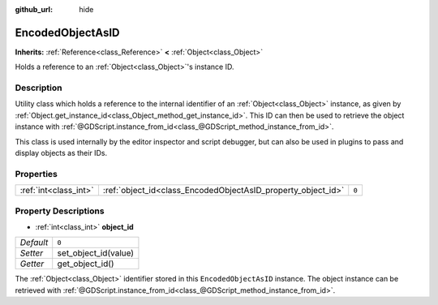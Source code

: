:github_url: hide

.. Generated automatically by doc/tools/make_rst.py in Rebel Engine's source tree.
.. DO NOT EDIT THIS FILE, but the EncodedObjectAsID.xml source instead.
.. The source is found in doc/classes or modules/<name>/doc_classes.

.. _class_EncodedObjectAsID:

EncodedObjectAsID
=================

**Inherits:** :ref:`Reference<class_Reference>` **<** :ref:`Object<class_Object>`

Holds a reference to an :ref:`Object<class_Object>`'s instance ID.

Description
-----------

Utility class which holds a reference to the internal identifier of an :ref:`Object<class_Object>` instance, as given by :ref:`Object.get_instance_id<class_Object_method_get_instance_id>`. This ID can then be used to retrieve the object instance with :ref:`@GDScript.instance_from_id<class_@GDScript_method_instance_from_id>`.

This class is used internally by the editor inspector and script debugger, but can also be used in plugins to pass and display objects as their IDs.

Properties
----------

+-----------------------+--------------------------------------------------------------+-------+
| :ref:`int<class_int>` | :ref:`object_id<class_EncodedObjectAsID_property_object_id>` | ``0`` |
+-----------------------+--------------------------------------------------------------+-------+

Property Descriptions
---------------------

.. _class_EncodedObjectAsID_property_object_id:

- :ref:`int<class_int>` **object_id**

+-----------+----------------------+
| *Default* | ``0``                |
+-----------+----------------------+
| *Setter*  | set_object_id(value) |
+-----------+----------------------+
| *Getter*  | get_object_id()      |
+-----------+----------------------+

The :ref:`Object<class_Object>` identifier stored in this ``EncodedObjectAsID`` instance. The object instance can be retrieved with :ref:`@GDScript.instance_from_id<class_@GDScript_method_instance_from_id>`.

.. |virtual| replace:: :abbr:`virtual (This method should typically be overridden by the user to have any effect.)`
.. |const| replace:: :abbr:`const (This method has no side effects. It doesn't modify any of the instance's member variables.)`
.. |vararg| replace:: :abbr:`vararg (This method accepts any number of arguments after the ones described here.)`
